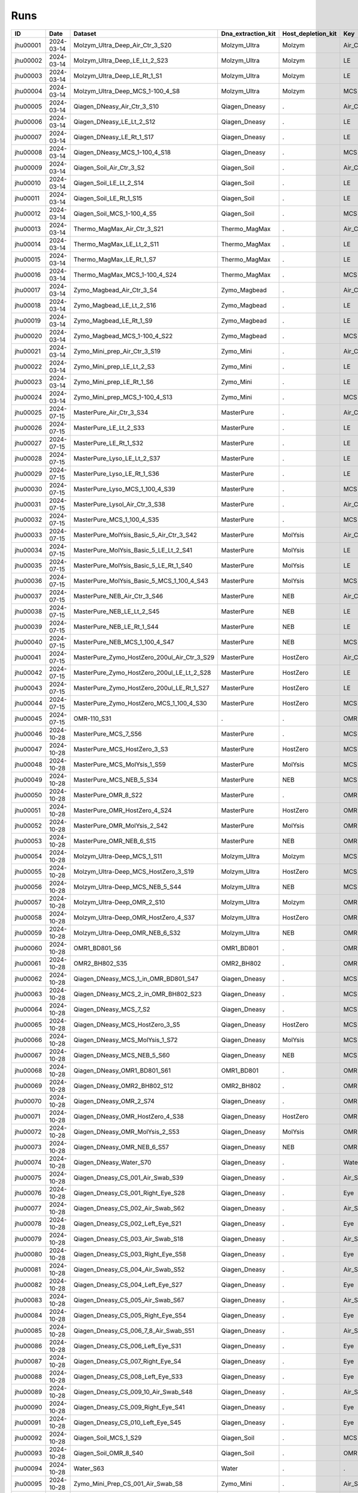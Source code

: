 Runs
^^^^

.. csv-table::
    :header:    ID,Date,Dataset,Dna_extraction_kit,Host_depletion_kit,Key,Left/Right,Individual,Sample

    jhu00001,2024-03-14,Molzym_Ultra_Deep_Air_Ctr_3_S20,Molzym_Ultra,Molzym,Air_Ctr,.,.,S20
    jhu00002,2024-03-14,Molzym_Ultra_Deep_LE_Lt_2_S23,Molzym_Ultra,Molzym,LE,Left,.,S23
    jhu00003,2024-03-14,Molzym_Ultra_Deep_LE_Rt_1_S1,Molzym_Ultra,Molzym,LE,Right,.,S1
    jhu00004,2024-03-14,Molzym_Ultra_Deep_MCS_1-100_4_S8,Molzym_Ultra,Molzym,MCS,.,.,S8
    jhu00005,2024-03-14,Qiagen_DNeasy_Air_Ctr_3_S10,Qiagen_Dneasy,.,Air_Ctr,.,,S10
    jhu00006,2024-03-14,Qiagen_DNeasy_LE_Lt_2_S12,Qiagen_Dneasy,.,LE,Left,.,S12
    jhu00007,2024-03-14,Qiagen_DNeasy_LE_Rt_1_S17,Qiagen_Dneasy,.,LE,Right,.,S17
    jhu00008,2024-03-14,Qiagen_DNeasy_MCS_1-100_4_S18,Qiagen_Dneasy,.,MCS,.,,S18
    jhu00009,2024-03-14,Qiagen_Soil_Air_Ctr_3_S2,Qiagen_Soil,.,Air_Ctr,.,,S2
    jhu00010,2024-03-14,Qiagen_Soil_LE_Lt_2_S14,Qiagen_Soil,.,LE,Left,.,S14
    jhu00011,2024-03-14,Qiagen_Soil_LE_Rt_1_S15,Qiagen_Soil,.,LE,Right,.,S15
    jhu00012,2024-03-14,Qiagen_Soil_MCS_1-100_4_S5,Qiagen_Soil,.,MCS,.,,S5
    jhu00013,2024-03-14,Thermo_MagMax_Air_Ctr_3_S21,Thermo_MagMax,.,Air_Ctr,.,,S21
    jhu00014,2024-03-14,Thermo_MagMax_LE_Lt_2_S11,Thermo_MagMax,.,LE,Left,.,S11
    jhu00015,2024-03-14,Thermo_MagMax_LE_Rt_1_S7,Thermo_MagMax,.,LE,Right,.,S7
    jhu00016,2024-03-14,Thermo_MagMax_MCS_1-100_4_S24,Thermo_MagMax,.,MCS,.,,S24
    jhu00017,2024-03-14,Zymo_Magbead_Air_Ctr_3_S4,Zymo_Magbead,.,Air_Ctr,.,,S4
    jhu00018,2024-03-14,Zymo_Magbead_LE_Lt_2_S16,Zymo_Magbead,.,LE,Left,.,S16
    jhu00019,2024-03-14,Zymo_Magbead_LE_Rt_1_S9,Zymo_Magbead,.,LE,Right,.,S9
    jhu00020,2024-03-14,Zymo_Magbead_MCS_1-100_4_S22,Zymo_Magbead,.,MCS,.,,S22
    jhu00021,2024-03-14,Zymo_Mini_prep_Air_Ctr_3_S19,Zymo_Mini,.,Air_Ctr,.,,S19
    jhu00022,2024-03-14,Zymo_Mini_prep_LE_Lt_2_S3,Zymo_Mini,.,LE,Left,.,S3
    jhu00023,2024-03-14,Zymo_Mini_prep_LE_Rt_1_S6,Zymo_Mini,.,LE,Right,.,S6
    jhu00024,2024-03-14,Zymo_Mini_prep_MCS_1-100_4_S13,Zymo_Mini,.,MCS,.,,S13
    jhu00025,2024-07-15,MasterPure_Air_Ctr_3_S34,MasterPure,.,Air_Ctr,.,,S34
    jhu00026,2024-07-15,MasterPure_LE_Lt_2_S33,MasterPure,.,LE,Left,.,S33
    jhu00027,2024-07-15,MasterPure_LE_Rt_1_S32,MasterPure,.,LE,Right,.,S32
    jhu00028,2024-07-15,MasterPure_Lyso_LE_Lt_2_S37,MasterPure,.,LE,Left,.,S37
    jhu00029,2024-07-15,MasterPure_Lyso_LE_Rt_1_S36,MasterPure,.,LE,Right,.,S36
    jhu00030,2024-07-15,MasterPure_Lyso_MCS_1_100_4_S39,MasterPure,.,MCS,.,100,S39
    jhu00031,2024-07-15,MasterPure_Lysol_Air_Ctr_3_S38,MasterPure,.,Air_Ctr,.,,S38
    jhu00032,2024-07-15,MasterPure_MCS_1_100_4_S35,MasterPure,.,MCS,.,100,S35
    jhu00033,2024-07-15,MasterPure_MolYsis_Basic_5_Air_Ctr_3_S42,MasterPure,MolYsis,Air_Ctr,.,.,S42
    jhu00034,2024-07-15,MasterPure_MolYsis_Basic_5_LE_Lt_2_S41,MasterPure,MolYsis,LE,Left,.,S41
    jhu00035,2024-07-15,MasterPure_MolYsis_Basic_5_LE_Rt_1_S40,MasterPure,MolYsis,LE,Right,.,S40
    jhu00036,2024-07-15,MasterPure_MolYsis_Basic_5_MCS_1_100_4_S43,MasterPure,MolYsis,MCS,.,100,S43
    jhu00037,2024-07-15,MasterPure_NEB_Air_Ctr_3_S46,MasterPure,NEB,Air_Ctr,.,.,S46
    jhu00038,2024-07-15,MasterPure_NEB_LE_Lt_2_S45,MasterPure,NEB,LE,Left,.,S45
    jhu00039,2024-07-15,MasterPure_NEB_LE_Rt_1_S44,MasterPure,NEB,LE,Right,.,S44
    jhu00040,2024-07-15,MasterPure_NEB_MCS_1_100_4_S47,MasterPure,NEB,MCS,.,100,S47
    jhu00041,2024-07-15,MasterPure_Zymo_HostZero_200ul_Air_Ctr_3_S29,MasterPure,HostZero,Air_Ctr,.,.,S29
    jhu00042,2024-07-15,MasterPure_Zymo_HostZero_200ul_LE_Lt_2_S28,MasterPure,HostZero,LE,Left,.,S28
    jhu00043,2024-07-15,MasterPure_Zymo_HostZero_200ul_LE_Rt_1_S27,MasterPure,HostZero,LE,Right,.,S27
    jhu00044,2024-07-15,MasterPure_Zymo_HostZero_MCS_1_100_4_S30,MasterPure,HostZero,MCS,.,100,S30
    jhu00045,2024-07-15,OMR-110_S31,.,.,OMR,,,S31
    jhu00046,2024-10-28,MasterPure_MCS_7_S56,MasterPure,.,MCS,.,,S56
    jhu00047,2024-10-28,MasterPure_MCS_HostZero_3_S3,MasterPure,HostZero,MCS,.,.,S3
    jhu00048,2024-10-28,MasterPure_MCS_MolYsis_1_S59,MasterPure,MolYsis,MCS,.,.,S59
    jhu00049,2024-10-28,MasterPure_MCS_NEB_5_S34,MasterPure,NEB,MCS,.,.,S34
    jhu00050,2024-10-28,MasterPure_OMR_8_S22,MasterPure,.,OMR,.,,S22
    jhu00051,2024-10-28,MasterPure_OMR_HostZero_4_S24,MasterPure,HostZero,OMR,.,.,S24
    jhu00052,2024-10-28,MasterPure_OMR_MolYsis_2_S42,MasterPure,MolYsis,OMR,.,.,S42
    jhu00053,2024-10-28,MasterPure_OMR_NEB_6_S15,MasterPure,NEB,OMR,.,.,S15
    jhu00054,2024-10-28,Molzym_Ultra-Deep_MCS_1_S11,Molzym_Ultra,Molzym,MCS,.,.,S11
    jhu00055,2024-10-28,Molzym_Ultra-Deep_MCS_HostZero_3_S19,Molzym_Ultra,HostZero,MCS,.,.,S19
    jhu00056,2024-10-28,Molzym_Ultra-Deep_MCS_NEB_5_S44,Molzym_Ultra,NEB,MCS,.,.,S44
    jhu00057,2024-10-28,Molzym_Ultra-Deep_OMR_2_S10,Molzym_Ultra,Molzym,OMR,.,.,S10
    jhu00058,2024-10-28,Molzym_Ultra-Deep_OMR_HostZero_4_S37,Molzym_Ultra,HostZero,OMR,.,.,S37
    jhu00059,2024-10-28,Molzym_Ultra-Deep_OMR_NEB_6_S32,Molzym_Ultra,NEB,OMR,.,.,S32
    jhu00060,2024-10-28,OMR1_BD801_S6,OMR1_BD801,.,OMR,.,,S6
    jhu00061,2024-10-28,OMR2_BH802_S35,OMR2_BH802,.,OMR,.,,S35
    jhu00062,2024-10-28,Qiagen_DNeasy_MCS_1_in_OMR_BD801_S47,Qiagen_Dneasy,.,MCS,.,,S47
    jhu00063,2024-10-28,Qiagen_DNeasy_MCS_2_in_OMR_BH802_S23,Qiagen_Dneasy,.,MCS,.,,S23
    jhu00064,2024-10-28,Qiagen_DNeasy_MCS_7_S2,Qiagen_Dneasy,.,MCS,.,,S2
    jhu00065,2024-10-28,Qiagen_DNeasy_MCS_HostZero_3_S5,Qiagen_Dneasy,HostZero,MCS,.,.,S5
    jhu00066,2024-10-28,Qiagen_DNeasy_MCS_MolYsis_1_S72,Qiagen_Dneasy,MolYsis,MCS,.,.,S72
    jhu00067,2024-10-28,Qiagen_DNeasy_MCS_NEB_5_S60,Qiagen_Dneasy,NEB,MCS,.,.,S60
    jhu00068,2024-10-28,Qiagen_DNeasy_OMR1_BD801_S61,OMR1_BD801,.,OMR,.,,S61
    jhu00069,2024-10-28,Qiagen_DNeasy_OMR2_BH802_S12,OMR2_BH802,.,OMR,.,,S12
    jhu00070,2024-10-28,Qiagen_DNeasy_OMR_2_S74,Qiagen_Dneasy,.,OMR,.,,S74
    jhu00071,2024-10-28,Qiagen_DNeasy_OMR_HostZero_4_S38,Qiagen_Dneasy,HostZero,OMR,.,.,S38
    jhu00072,2024-10-28,Qiagen_DNeasy_OMR_MolYsis_2_S53,Qiagen_Dneasy,MolYsis,OMR,.,.,S53
    jhu00073,2024-10-28,Qiagen_DNeasy_OMR_NEB_6_S57,Qiagen_Dneasy,NEB,OMR,.,.,S57
    jhu00074,2024-10-28,Qiagen_DNeasy_Water_S70,Qiagen_Dneasy,.,Water,.,,S70
    jhu00075,2024-10-28,Qiagen_Dneasy_CS_001_Air_Swab_S39,Qiagen_Dneasy,.,Air_Swab,.,1,S39
    jhu00076,2024-10-28,Qiagen_Dneasy_CS_001_Right_Eye_S28,Qiagen_Dneasy,.,Eye,Right,1,S28
    jhu00077,2024-10-28,Qiagen_Dneasy_CS_002_Air_Swab_S62,Qiagen_Dneasy,.,Air_Swab,.,2,S62
    jhu00078,2024-10-28,Qiagen_Dneasy_CS_002_Left_Eye_S21,Qiagen_Dneasy,.,Eye,Left,2,S21
    jhu00079,2024-10-28,Qiagen_Dneasy_CS_003_Air_Swab_S18,Qiagen_Dneasy,.,Air_Swab,.,3,S18
    jhu00080,2024-10-28,Qiagen_Dneasy_CS_003_Right_Eye_S58,Qiagen_Dneasy,.,Eye,Right,3,S58
    jhu00081,2024-10-28,Qiagen_Dneasy_CS_004_Air_Swab_S52,Qiagen_Dneasy,.,Air_Swab,.,4,S52
    jhu00082,2024-10-28,Qiagen_Dneasy_CS_004_Left_Eye_S27,Qiagen_Dneasy,.,Eye,Left,4,S27
    jhu00083,2024-10-28,Qiagen_Dneasy_CS_005_Air_Swab_S67,Qiagen_Dneasy,.,Air_Swab,.,5,S67
    jhu00084,2024-10-28,Qiagen_Dneasy_CS_005_Right_Eye_S54,Qiagen_Dneasy,.,Eye,Right,5,S54
    jhu00085,2024-10-28,Qiagen_Dneasy_CS_006_7_8_Air_Swab_S51,Qiagen_Dneasy,.,Air_Swab,.,6,S51
    jhu00086,2024-10-28,Qiagen_Dneasy_CS_006_Left_Eye_S31,Qiagen_Dneasy,.,Eye,Left,6,S31
    jhu00087,2024-10-28,Qiagen_Dneasy_CS_007_Right_Eye_S4,Qiagen_Dneasy,.,Eye,Right,7,S4
    jhu00088,2024-10-28,Qiagen_Dneasy_CS_008_Left_Eye_S33,Qiagen_Dneasy,.,Eye,Left,8,S33
    jhu00089,2024-10-28,Qiagen_Dneasy_CS_009_10_Air_Swab_S48,Qiagen_Dneasy,.,Air_Swab,.,9,S48
    jhu00090,2024-10-28,Qiagen_Dneasy_CS_009_Right_Eye_S41,Qiagen_Dneasy,.,Eye,Right,9,S41
    jhu00091,2024-10-28,Qiagen_Dneasy_CS_010_Left_Eye_S45,Qiagen_Dneasy,.,Eye,Left,10,S45
    jhu00092,2024-10-28,Qiagen_Soil_MCS_1_S29,Qiagen_Soil,.,MCS,.,,S29
    jhu00093,2024-10-28,Qiagen_Soil_OMR_8_S40,Qiagen_Soil,.,OMR,.,,S40
    jhu00094,2024-10-28,Water_S63,Water,.,.,,,S63
    jhu00095,2024-10-28,Zymo_Mini_Prep_CS_001_Air_Swab_S8,Zymo_Mini,.,Air_Swab,.,1,S8
    jhu00096,2024-10-28,Zymo_Mini_Prep_CS_001_Right_Eye_S46,Zymo_Mini,.,Eye,Right,1,S46
    jhu00097,2024-10-28,Zymo_Mini_Prep_CS_002_Air_Swab_S64,Zymo_Mini,.,Air_Swab,.,2,S64
    jhu00098,2024-10-28,Zymo_Mini_Prep_CS_002_Left_Eye_S43,Zymo_Mini,.,Eye,Left,2,S43
    jhu00099,2024-10-28,Zymo_Mini_Prep_CS_003_Air_Swab_S77,Zymo_Mini,.,Air_Swab,.,3,S77
    jhu00100,2024-10-28,Zymo_Mini_Prep_CS_003_Right_Eye_S13,Zymo_Mini,.,Eye,Right,3,S13
    jhu00101,2024-10-28,Zymo_Mini_Prep_CS_004_Air_Swab_S66,Zymo_Mini,.,Air_Swab,.,4,S66
    jhu00102,2024-10-28,Zymo_Mini_Prep_CS_004_Left_Eye_S78,Zymo_Mini,.,Eye,Left,4,S78
    jhu00103,2024-10-28,Zymo_Mini_Prep_CS_005_Air_Swab_S30,Zymo_Mini,.,Air_Swab,.,5,S30
    jhu00104,2024-10-28,Zymo_Mini_Prep_CS_005_Right_Eye_S17,Zymo_Mini,.,Eye,Right,5,S17
    jhu00105,2024-10-28,Zymo_Mini_Prep_CS_006_7_8_Air_Swab_S14,Zymo_Mini,.,Air_Swab,.,6,S14
    jhu00106,2024-10-28,Zymo_Mini_Prep_CS_006_Left_Eye_S79,Zymo_Mini,.,Eye,Left,6,S79
    jhu00107,2024-10-28,Zymo_Mini_Prep_CS_007_Right_Eye_S68,Zymo_Mini,.,Eye,Right,7,S68
    jhu00108,2024-10-28,Zymo_Mini_Prep_CS_008_Left_Eye_S26,Zymo_Mini,.,Eye,Left,8,S26
    jhu00109,2024-10-28,Zymo_Mini_Prep_CS_009_10_Air_Swab_S73,Zymo_Mini,.,Air_Swab,.,9,S73
    jhu00110,2024-10-28,Zymo_Mini_Prep_CS_009_Right_Eye_S71,Zymo_Mini,.,Eye,Right,9,S71
    jhu00111,2024-10-28,Zymo_Mini_Prep_CS_010_Left_Eye_S75,Zymo_Mini,.,Eye,Left,10,S75
    jhu00112,2024-10-28,Zymo_Mini_Prep_MCS_1_in_OMR_BD801_S9,Zymo_Mini,.,MCS,.,,S9
    jhu00113,2024-10-28,Zymo_Mini_Prep_MCS_2_in_OMR_BH802_S50,Zymo_Mini,.,MCS,.,,S50
    jhu00114,2024-10-28,Zymo_Mini_Prep_MCS_7_S25,Zymo_Mini,.,MCS,.,,S25
    jhu00115,2024-10-28,Zymo_Mini_Prep_MCS_HostZero_3_S20,Zymo_Mini,HostZero,MCS,.,.,S20
    jhu00116,2024-10-28,Zymo_Mini_Prep_MCS_MolYsis_1_S49,Zymo_Mini,MolYsis,MCS,.,.,S49
    jhu00117,2024-10-28,Zymo_Mini_Prep_MCS_NEB_5_S76,Zymo_Mini,NEB,MCS,.,.,S76
    jhu00118,2024-10-28,Zymo_Mini_Prep_OMR1_BD801_S69,OMR1_BD801,.,OMR,.,,S69
    jhu00119,2024-10-28,Zymo_Mini_Prep_OMR2_BH802_S7,OMR2_BH802,.,OMR,.,,S7
    jhu00120,2024-10-28,Zymo_Mini_Prep_OMR_8_S36,Zymo_Mini,.,OMR,.,,S36
    jhu00121,2024-10-28,Zymo_Mini_Prep_OMR_HostZero_4_S1,Zymo_Mini,HostZero,OMR,.,.,S1
    jhu00122,2024-10-28,Zymo_Mini_Prep_OMR_MolYsis_2_S16,Zymo_Mini,MolYsis,OMR,.,.,S16
    jhu00123,2024-10-28,Zymo_Mini_Prep_OMR_NEB_6_S55,Zymo_Mini,NEB,OMR,.,.,S55
    jhu00124,2024-10-28,Zymo_Mini_Prep_Water_S65,Water,.,Water,.,,S65
    jhu00125,2025-03-14,10_Zymo_Micro_Prep_CS_010_Right_Eye_S90,Zymo_Micro,.,Eye,Right,10,S90
    jhu00126,2025-03-14,11_Zymo_Micro_Prep_CS_007_Air_Swab_S91,Zymo_Micro,.,Air_Swab,.,7,S91
    jhu00127,2025-03-14,12_Zymo_Micro_Prep_CS_010_Air_Swab_S92,Zymo_Micro,.,Air_Swab,.,10,S92
    jhu00128,2025-03-14,13_Zymo_Microprep_MCS_OMR_BD801_S93,Zymo_Micro,.,MCS,.,,S93
    jhu00129,2025-03-14,14_Zymo_Microprep_OMR_BD801_S94,Zymo_Micro,.,OMR,.,,S94
    jhu00130,2025-03-14,15_Qiagen_Soil_Pro_CS_001_Left_Eye_S95,Qiagen_Soil,.,Eye,Left,1,S95
    jhu00131,2025-03-14,16_Qiagen_Soil_Pro_CS_002_Right_Eye_S96,Qiagen_Soil,.,Eye,Right,2,S96
    jhu00132,2025-03-14,17_Qiagen_Soil_Pro_CS_003_Left_Eye_S1,Qiagen_Soil,.,Eye,Left,3,S1
    jhu00133,2025-03-14,18_Qiagen_Soil_Pro_CS_004_Right_Eye_S2,Qiagen_Soil,.,Eye,Right,4,S2
    jhu00134,2025-03-14,19_Qiagen_Soil_Pro_CS_005_Left_Eye_S3,Qiagen_Soil,.,Eye,Left,5,S3
    jhu00135,2025-03-14,1_Zymo_Micro_Prep_CS_001_Left_Eye_S81,Zymo_Micro,.,Eye,Left,1,S81
    jhu00136,2025-03-14,20_Qiagen_Soil_Pro_CS_006_Right_Eye_S4,Qiagen_Soil,.,Eye,Right,6,S4
    jhu00137,2025-03-14,21_Qiagen_Soil_Pro_CS_007_Left_Eye_S5,Qiagen_Soil,.,Eye,Left,7,S5
    jhu00138,2025-03-14,22_Qiagen_Soil_Pro_CS_008_Right_Eye_S6,Qiagen_Soil,.,Eye,Right,8,S6
    jhu00139,2025-03-14,23_Qiagen_Soil_Pro_CS_009_Left_Eye_S7,Qiagen_Soil,.,Eye,Left,9,S7
    jhu00140,2025-03-14,24_Qiagen_Soil_Pro_CS_010_Right_Eye_S8,Qiagen_Soil,.,Eye,Right,10,S8
    jhu00141,2025-03-14,25_Qiagen_Soil_Pro_CS_007_Air_Swab_S9,Qiagen_Soil,.,Air_Swab,.,7,S9
    jhu00142,2025-03-14,26_Qiagen_Soil_Pro_CS_010_Air_Swab_S10,Qiagen_Soil,.,Air_Swab,.,10,S10
    jhu00143,2025-03-14,27_Qiagen_Soil_Pro_MCS_OMR_BD801_S11,Qiagen_Soil,.,MCS,.,,S11
    jhu00144,2025-03-14,28_Qiagen_Soil_Pro_OMR_BD801_S12,Qiagen_Soil,.,OMR,.,,S12
    jhu00145,2025-03-14,29_Z_Mini_049_Conj_L_1_S13,Zymo_Mini,.,Conj,Left,49,S13
    jhu00146,2025-03-14,2_Zymo_Micro_Prep_CS_002_Right_Eye_S82,Zymo_Micro,.,Eye,Right,2,S82
    jhu00147,2025-03-14,30_Z_Mini_049_049_Lid_L_1_S14,Zymo_Mini,.,Lid,Left,49,S14
    jhu00148,2025-03-14,31_Z_Mini_049_Skin_L_1_S15,Zymo_Mini,.,Skin,Left,49,S15
    jhu00149,2025-03-14,32_Z_Mini_049_Conj_L_2_S16,Zymo_Mini,.,Conj,Left,49,S16
    jhu00150,2025-03-14,33_Z_Mini_049_Lid_L_2_S17,Zymo_Mini,.,Lid,Left,49,S17
    jhu00151,2025-03-14,34_Z_Mini_049_Skin_L_2_S18,Zymo_Mini,.,Skin,Left,49,S18
    jhu00152,2025-03-14,35_Z_Mini_049_Conj_L_3_S19,Zymo_Mini,.,Conj,Left,49,S19
    jhu00153,2025-03-14,36_Z_Mini_049_Lid_L_3_S20,Zymo_Mini,.,Lid,Left,49,S20
    jhu00154,2025-03-14,37_Z_Mini_049_Skin_L_3_S21,Zymo_Mini,.,Skin,Left,49,S21
    jhu00155,2025-03-14,38_Z_Mini_050_Conj_R_1_S22,Zymo_Mini,.,Conj,Right,50,S22
    jhu00156,2025-03-14,39_Z_Mini_050_Lid_R_1_S23,Zymo_Mini,.,Lid,Right,50,S23
    jhu00157,2025-03-14,3_Zymo_Micro_Prep_CS_003_Left_Eye_S83,Zymo_Micro,.,Eye,Left,3,S83
    jhu00158,2025-03-14,40_Z_Mini_050_Skin_R_1_S24,Zymo_Mini,.,Skin,Right,50,S24
    jhu00159,2025-03-14,41_Z_Mini_050_Conj_R_2_S25,Zymo_Mini,.,Conj,Right,50,S25
    jhu00160,2025-03-14,42_Z_Mini_050_Lid_R_2_S26,Zymo_Mini,.,Lid,Right,50,S26
    jhu00161,2025-03-14,43_Z_Mini_050_Skin_R_2_S27,Zymo_Mini,.,Skin,Right,50,S27
    jhu00162,2025-03-14,44_Z_Mini_050_Conj_R_3_S28,Zymo_Mini,.,Conj,Right,50,S28
    jhu00163,2025-03-14,45_Z_Mini_050_Lid_R_3_S29,Zymo_Mini,.,Lid,Right,50,S29
    jhu00164,2025-03-14,46_Z_Mini_050_Skin_R_3_S30,Zymo_Mini,.,Skin,Right,50,S30
    jhu00165,2025-03-14,47_Z_Mini_051_Conj_L_1_S31,Zymo_Mini,.,Conj,Left,51,S31
    jhu00166,2025-03-14,48_Z_Mini_051_Lid_L_1_S32,Zymo_Mini,.,Lid,Left,51,S32
    jhu00167,2025-03-14,49_Z_Mini_051_Skin_L_1_S33,Zymo_Mini,.,Skin,Left,51,S33
    jhu00168,2025-03-14,4_Zymo_Micro_Prep_CS_004_Right_Eye_S84,Zymo_Micro,.,Eye,Right,4,S84
    jhu00169,2025-03-14,50_Z_Mini_051_Conj_L_2_S34,Zymo_Mini,.,Conj,Left,51,S34
    jhu00170,2025-03-14,51_Z_Mini_051_Lid_L_2_S35,Zymo_Mini,.,Lid,Left,51,S35
    jhu00171,2025-03-14,52_Z_Mini_051_Skin_L_2_S36,Zymo_Mini,.,Skin,Left,51,S36
    jhu00172,2025-03-14,53_Z_Mini_051_Conj_L_3_S37,Zymo_Mini,.,Conj,Left,51,S37
    jhu00173,2025-03-14,54_Z_Mini_051_Lid_L_3_S38,Zymo_Mini,.,Lid,Left,51,S38
    jhu00174,2025-03-14,55_Z_Mini_051_Skin_L_3_S39,Zymo_Mini,.,Skin,Left,51,S39
    jhu00175,2025-03-14,56_Z_Mini_049_ISO_Cont_1_S40,Zymo_Mini,.,Iso,.,49,S40
    jhu00176,2025-03-14,57_Z_Mini_050_ISO_Cont_1_S41,Zymo_Mini,.,Iso,.,50,S41
    jhu00177,2025-03-14,58_Z_Mini_049_ISO_Cont_2_S42,Zymo_Mini,.,Iso,.,49,S42
    jhu00178,2025-03-14,59_Z_Mini_050_ISO_Cont_3_S43,Zymo_Mini,.,Iso,.,50,S43
    jhu00179,2025-03-14,5_Zymo_Micro_Prep_CS_005_Left_Eye_S85,Zymo_Micro,.,Eye,Left,5,S85
    jhu00180,2025-03-14,60_Z_Mini_049_ISO_Cont_3_S44,Zymo_Mini,.,Iso,.,49,S44
    jhu00181,2025-03-14,61_Z_Mini__MCS_OMR_B1001_S45,Zymo_Mini,.,MCS,.,,S45
    jhu00182,2025-03-14,62_Z_Mini__OMR_B1001_S46,Zymo_Mini,.,OMR,.,,S46
    jhu00183,2025-03-14,63_Qiagen_DNeasy_049_Conj_L_1_S47,Qiagen_Dneasy,.,Conj,Left,49,S47
    jhu00184,2025-03-14,64_Qiagen_DNeasy_049_049_Lid_L_1_S48,Qiagen_Dneasy,.,Lid,Left,49,S48
    jhu00185,2025-03-14,65_Qiagen_DNeasy_049_Skin_L_1_S49,Qiagen_Dneasy,.,Skin,Left,49,S49
    jhu00186,2025-03-14,66_Qiagen_DNeasy_049_Conj_L_2_S50,Qiagen_Dneasy,.,Conj,Left,49,S50
    jhu00187,2025-03-14,67_Qiagen_DNeasy_049_Lid_L_2_S51,Qiagen_Dneasy,.,Lid,Left,49,S51
    jhu00188,2025-03-14,68_Qiagen_DNeasy_049_Skin_L_2_S52,Qiagen_Dneasy,.,Skin,Left,49,S52
    jhu00189,2025-03-14,69_Qiagen_DNeasy_049_Conj_L_3_S53,Qiagen_Dneasy,.,Conj,Left,49,S53
    jhu00190,2025-03-14,6_Zymo_Micro_Prep_CS_006_Right_Eye_S86,Zymo_Micro,.,Eye,Right,6,S86
    jhu00191,2025-03-14,70_Qiagen_DNeasy_049_Lid_L_3_S54,Qiagen_Dneasy,.,Lid,Left,49,S54
    jhu00192,2025-03-14,71_Qiagen_DNeasy_049_Skin_L_3_S55,Qiagen_Dneasy,.,Skin,Left,49,S55
    jhu00193,2025-03-14,72_Qiagen_DNeasy_050_Conj_R_1_S56,Qiagen_Dneasy,.,Conj,Right,50,S56
    jhu00194,2025-03-14,73_Qiagen_DNeasy_050_Lid_R_1_S57,Qiagen_Dneasy,.,Lid,Right,50,S57
    jhu00195,2025-03-14,74_Qiagen_DNeasy_050_Skin_R_1_S58,Qiagen_Dneasy,.,Skin,Right,50,S58
    jhu00196,2025-03-14,75_Qiagen_DNeasy_050_Conj_R_2_S59,Qiagen_Dneasy,.,Conj,Right,50,S59
    jhu00197,2025-03-14,76_Qiagen_DNeasy_050_Lid_R_2_S60,Qiagen_Dneasy,.,Lid,Right,50,S60
    jhu00198,2025-03-14,77_Qiagen_DNeasy_050_Skin_R_2_S61,Qiagen_Dneasy,.,Skin,Right,50,S61
    jhu00199,2025-03-14,78_Qiagen_DNeasy_050_Conj_R_3_S62,Qiagen_Dneasy,.,Conj,Right,50,S62
    jhu00200,2025-03-14,79_Qiagen_DNeasy_050_Lid_R_3_S63,Qiagen_Dneasy,.,Lid,Right,50,S63
    jhu00201,2025-03-14,7_Zymo_Micro_Prep_CS_007_Left_Eye_S87,Zymo_Micro,.,Eye,Left,7,S87
    jhu00202,2025-03-14,80_Qiagen_DNeasy_050_Skin_R_3_S64,Qiagen_Dneasy,.,Skin,Right,50,S64
    jhu00203,2025-03-14,81_Qiagen_DNeasy_051_Conj_L_1_S65,Qiagen_Dneasy,.,Conj,Left,51,S65
    jhu00204,2025-03-14,82_Qiagen_DNeasy_051_Lid_L_1_S66,Qiagen_Dneasy,.,Lid,Left,51,S66
    jhu00205,2025-03-14,83_Qiagen_DNeasy_051_Skin_L_1_S67,Qiagen_Dneasy,.,Skin,Left,51,S67
    jhu00206,2025-03-14,84_Qiagen_DNeasy_051_Conj_L_2_S68,Qiagen_Dneasy,.,Conj,Left,51,S68
    jhu00207,2025-03-14,85_Qiagen_DNeasy_051_Lid_L_2_S69,Qiagen_Dneasy,.,Lid,Left,51,S69
    jhu00208,2025-03-14,86_Qiagen_DNeasy_051_Skin_L_2_S70,Qiagen_Dneasy,.,Skin,Left,51,S70
    jhu00209,2025-03-14,87_Qiagen_DNeasy_051_Conj_L_3_S71,Qiagen_Dneasy,.,Conj,Left,51,S71
    jhu00210,2025-03-14,88_Qiagen_DNeasy_051_Lid_L_3_S72,Qiagen_Dneasy,.,Lid,Left,51,S72
    jhu00211,2025-03-14,89_Qiagen_DNeasy_051_Skin_L_3_S73,Qiagen_Dneasy,.,Skin,Left,51,S73
    jhu00212,2025-03-14,8_Zymo_Micro_Prep_CS_008_Right_Eye_S88,Zymo_Micro,.,Eye,Right,8,S88
    jhu00213,2025-03-14,90_Qiagen_DNeasy_049_ISO_Cont_1_S74,Qiagen_Dneasy,.,Iso,.,49,S74
    jhu00214,2025-03-14,91_Qiagen_DNeasy_050_ISO_Cont_1_S75,Qiagen_Dneasy,.,Iso,.,50,S75
    jhu00215,2025-03-14,92_Qiagen_DNeasy_049_ISO_Cont_2_S76,Qiagen_Dneasy,.,Iso,.,49,S76
    jhu00216,2025-03-14,93_Qiagen_DNeasy_050_ISO_Cont_3_S77,Qiagen_Dneasy,.,Iso,.,50,S77
    jhu00217,2025-03-14,94_Qiagen_DNeasy_049_ISO_Cont_3_S78,Qiagen_Dneasy,.,Iso,.,49,S78
    jhu00218,2025-03-14,95_Qiagen_DNeasy_MCS_OMR_B1001_S79,Qiagen_Dneasy,.,MCS,.,,S79
    jhu00219,2025-03-14,96_Qiagen_DNeasy_OMR_B1001_S80,Qiagen_Dneasy,.,OMR,.,,S80
    jhu00220,2025-03-14,9_Zymo_Micro_Prep_CS_009_Left_Eye_S89,Zymo_Micro,.,Eye,Left,9,S89
